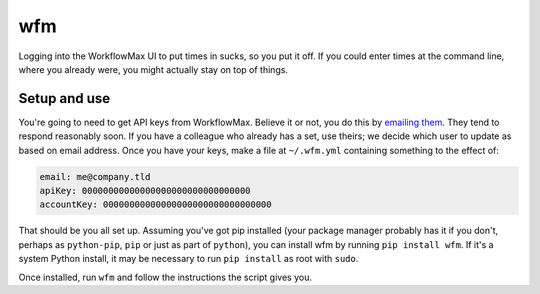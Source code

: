 wfm
===

Logging into the WorkflowMax UI to put times in sucks, so you put it off. If
you could enter times at the command line, where you already were, you might
actually stay on top of things.

Setup and use
-------------

You're going to need to get API keys from WorkflowMax. Believe it or not, you
do this by `emailing them`_. They tend to respond reasonably soon. If you have
a colleague who already has a set, use theirs; we decide which user to update
as based on email address. Once you have your keys, make a file at
``~/.wfm.yml`` containing something to the effect of:

.. code-block:: yaml
   
   email: me@company.tld
   apiKey: 00000000000000000000000000000000
   accountKey: 00000000000000000000000000000000

That should be you all set up. Assuming you've got pip installed (your package
manager probably has it if you don't, perhaps as ``python-pip``, ``pip`` or
just as part of ``python``), you can install wfm by running ``pip install
wfm``. If it's a system Python install, it may be necessary to run ``pip
install`` as root with ``sudo``.

Once installed, run ``wfm`` and follow the instructions the script gives you.

.. _emailing them: http://www.workflowmax.com/contact-us
